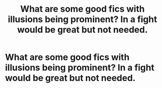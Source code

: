 #+TITLE: What are some good fics with illusions being prominent? In a fight would be great but not needed.

* What are some good fics with illusions being prominent? In a fight would be great but not needed.
:PROPERTIES:
:Author: Garanar
:Score: 2
:DateUnix: 1604380953.0
:DateShort: 2020-Nov-03
:FlairText: Request
:END:
